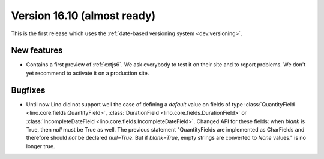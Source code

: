 .. _v16.10:

============================
Version 16.10 (almost ready)
============================

This is the first release which uses the
:ref:`date-based versioning system <dev.versioning>`.




New features
============

- Contains a first preview of :ref:`extjs6`. We ask everybody to test
  it on their site and to report problems.  We don't yet recommend to
  activate it on a production site.
  

Bugfixes
========

- Until now Lino did not support well the case of defining a `default`
  value on fields of type :class:`QuantityField
  <lino.core.fields.QuantityField>`, :class:`DurationField
  <lino.core.fields.DurationField>` or :class:`IncompleteDateField
  <lino.core.fields.IncompleteDateField>`.  Changed API for these
  fields: when `blank` is True, then `null` must be True as well.  The
  previous statement "QuantityFields are implemented as CharFields and
  therefore should *not* be declared `null=True`.  But if
  `blank=True`, empty strings are converted to `None` values." is no
  longer true.



